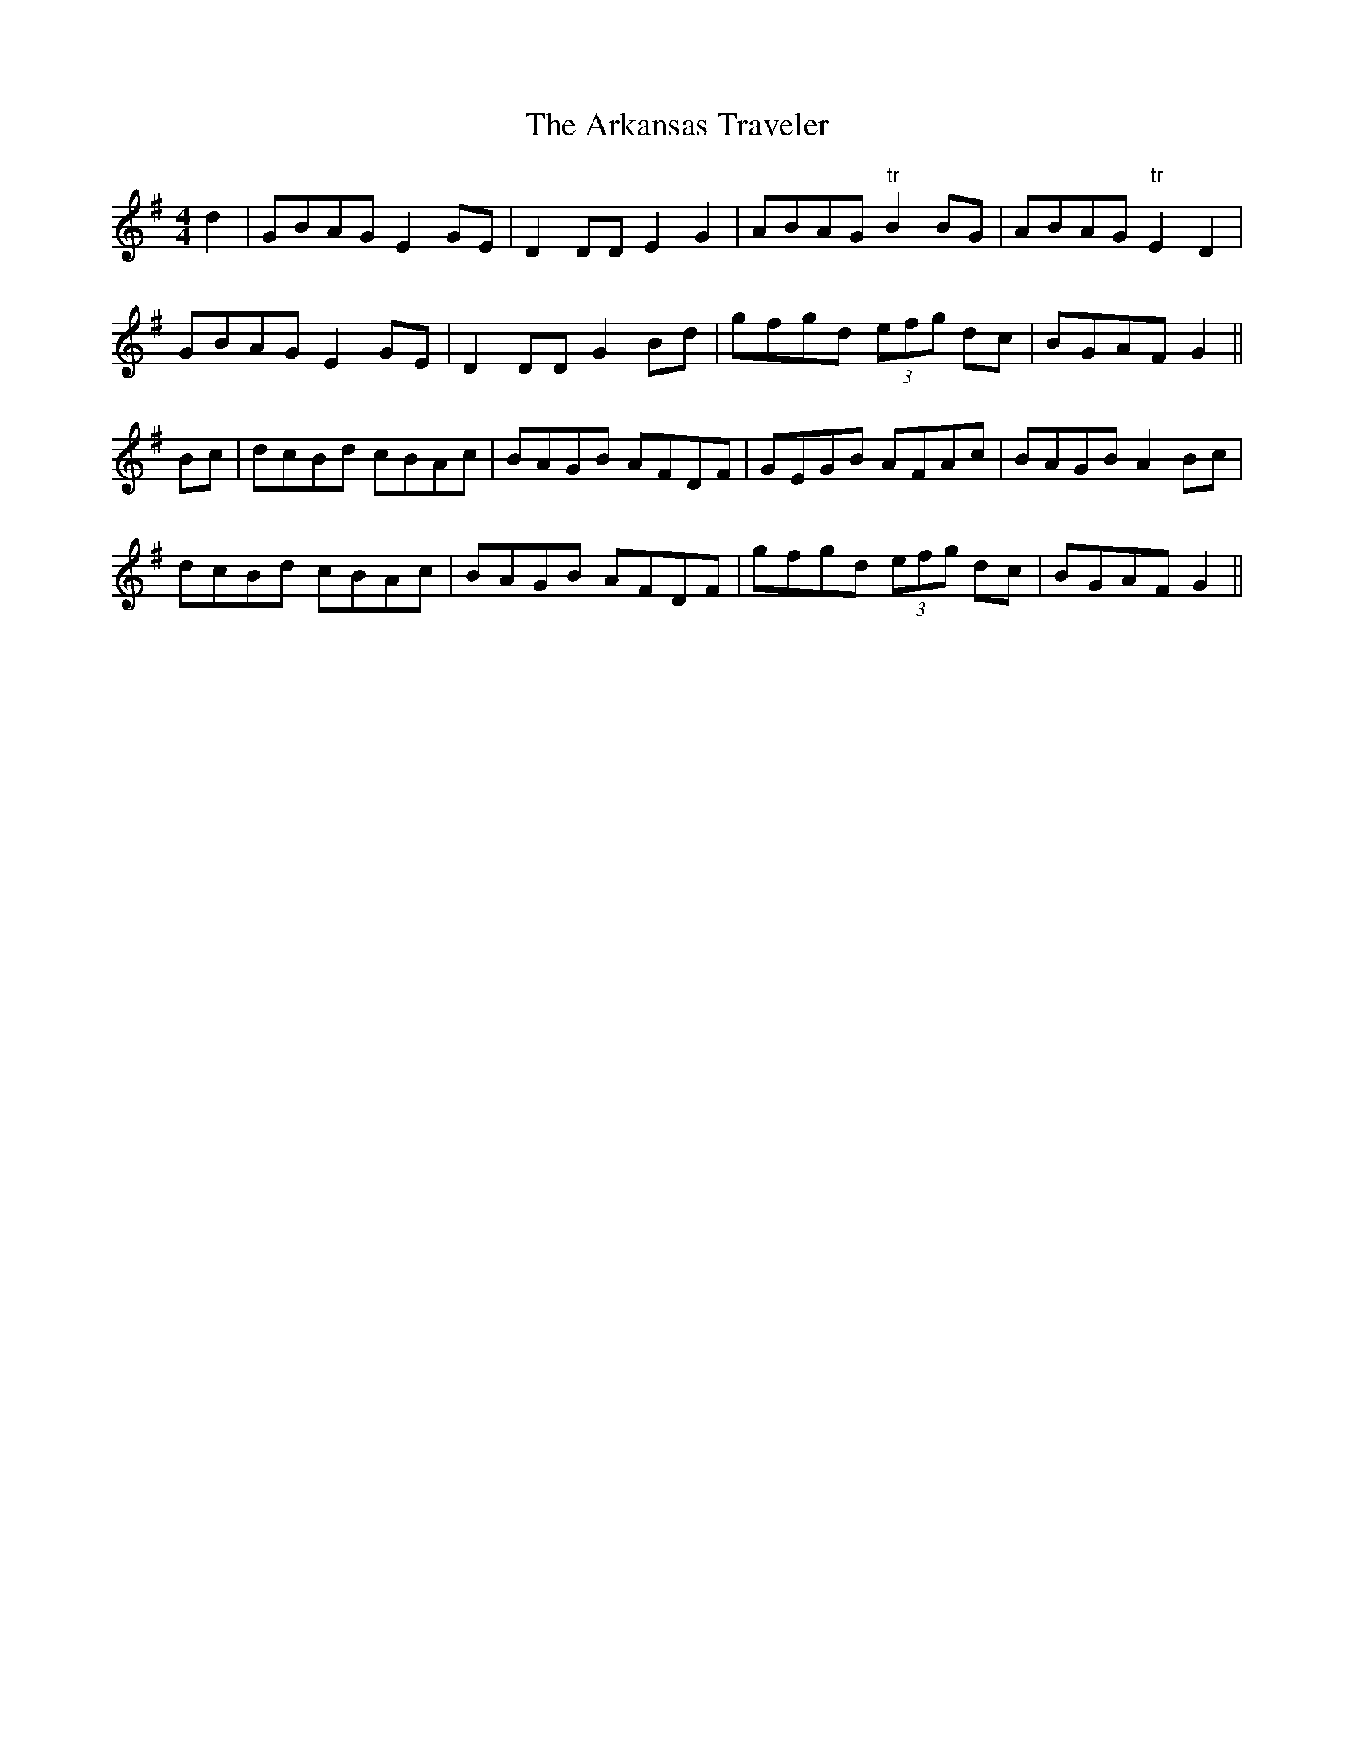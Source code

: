 X:1
T:Arkansas Traveler, The
M:4/4
L:1/8
S:Capt. F. O'Neill
Z:Paul Kinder
R:Reel
K:G
d2|GBAG E2 GE|D2 DD E2 G2|ABAG "tr"B2 BG|ABAG "tr"E2 D2|
GBAG E2 GE|D2 DD G2 Bd|gfgd (3efg dc|BGAF G2||
Bc|dcBd cBAc|BAGB AFDF|GEGB AFAc|BAGB A2 Bc|
dcBd cBAc|BAGB AFDF|gfgd (3efg dc|BGAF G2||
